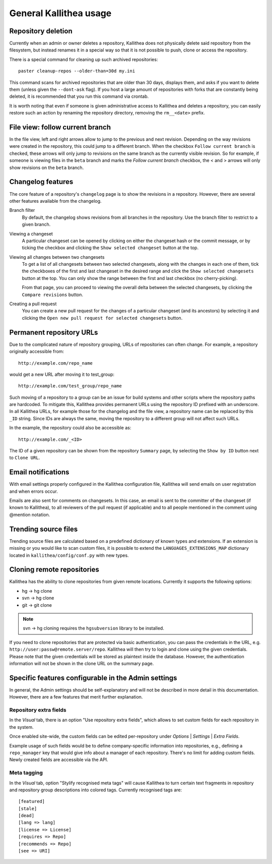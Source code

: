 .. _general:

=======================
General Kallithea usage
=======================


Repository deletion
-------------------

Currently when an admin or owner deletes a repository, Kallithea does
not physically delete said repository from the filesystem, but instead
renames it in a special way so that it is not possible to push, clone
or access the repository.

There is a special command for cleaning up such archived repositories::

    paster cleanup-repos --older-than=30d my.ini

This command scans for archived repositories that are older than
30 days, displays them, and asks if you want to delete them (unless given
the ``--dont-ask`` flag). If you host a large amount of repositories with
forks that are constantly being deleted, it is recommended that you run this
command via crontab.

It is worth noting that even if someone is given administrative access to
Kallithea and deletes a repository, you can easily restore such an action by
renaming the repository directory, removing the ``rm__<date>`` prefix.


File view: follow current branch
--------------------------------

In the file view, left and right arrows allow to jump to the previous and next
revision. Depending on the way revisions were created in the repository, this
could jump to a different branch.  When the checkbox ``Follow current branch``
is checked, these arrows will only jump to revisions on the same branch as the
currently visible revision.  So for example, if someone is viewing files in the
``beta`` branch and marks the `Follow current branch` checkbox, the < and >
arrows will only show revisions on the ``beta`` branch.


Changelog features
------------------

The core feature of a repository's ``changelog`` page is to show the revisions
in a repository. However, there are several other features available from the
changelog.

Branch filter
  By default, the changelog shows revisions from all branches in the
  repository. Use the branch filter to restrict to a given branch.

Viewing a changeset
  A particular changeset can be opened by clicking on either the changeset
  hash or the commit message, or by ticking the checkbox and clicking the
  ``Show selected changeset`` button at the top.

Viewing all changes between two changesets
  To get a list of all changesets between two selected changesets, along with
  the changes in each one of them, tick the checkboxes of the first and
  last changeset in the desired range and click the ``Show selected changesets``
  button at the top. You can only show the range between the first and last
  checkbox (no cherry-picking).

  From that page, you can proceed to viewing the overall delta between the
  selected changesets, by clicking the ``Compare revisions`` button.

Creating a pull request
  You can create a new pull request for the changes of a particular changeset
  (and its ancestors) by selecting it and clicking the ``Open new pull request
  for selected changesets`` button.


Permanent repository URLs
-------------------------

Due to the complicated nature of repository grouping, URLs of repositories
can often change. For example, a repository originally accessible from::

  http://example.com/repo_name

would get a new URL after moving it to test_group::

  http://example.com/test_group/repo_name

Such moving of a repository to a group can be an issue for build systems and
other scripts where the repository paths are hardcoded. To mitigate this,
Kallithea provides permanent URLs using the repository ID prefixed with an
underscore. In all Kallithea URLs, for example those for the changelog and the
file view, a repository name can be replaced by this ``_ID`` string. Since IDs
are always the same, moving the repository to a different group will not affect
such URLs.

In the example, the repository could also be accessible as::

  http://example.com/_<ID>

The ID of a given repository can be shown from the repository ``Summary`` page,
by selecting the ``Show by ID`` button next to ``Clone URL``.


Email notifications
-------------------

With email settings properly configured in the Kallithea
configuration file, Kallithea will send emails on user registration and when
errors occur.

Emails are also sent for comments on changesets. In this case, an email is sent
to the committer of the changeset (if known to Kallithea), to all reviewers of
the pull request (if applicable) and to all people mentioned in the comment
using @mention notation.


Trending source files
---------------------

Trending source files are calculated based on a predefined dictionary of known
types and extensions. If an extension is missing or you would like to scan
custom files, it is possible to extend the ``LANGUAGES_EXTENSIONS_MAP``
dictionary located in ``kallithea/config/conf.py`` with new types.


Cloning remote repositories
---------------------------

Kallithea has the ability to clone repositories from given remote locations.
Currently it supports the following options:

- hg  -> hg clone
- svn -> hg clone
- git -> git clone

.. note:: svn -> hg cloning requires the ``hgsubversion`` library to be
   installed.

If you need to clone repositories that are protected via basic authentication,
you can pass the credentials in the URL, e.g.
``http://user:passw@remote.server/repo``. Kallithea will then try to login and
clone using the given credentials. Please note that the given credentials will
be stored as plaintext inside the database. However, the authentication
information will not be shown in the clone URL on the summary page.


Specific features configurable in the Admin settings
----------------------------------------------------

In general, the Admin settings should be self-explanatory and will not be
described in more detail in this documentation. However, there are a few
features that merit further explanation.

Repository extra fields
~~~~~~~~~~~~~~~~~~~~~~~

In the *Visual* tab, there is an option "Use repository extra
fields", which allows to set custom fields for each repository in the system.

Once enabled site-wide, the custom fields can be edited per-repository under
*Options* | *Settings* | *Extra Fields*.

Example usage of such fields would be to define company-specific information
into repositories, e.g., defining a ``repo_manager`` key that would give info
about a manager of each repository.  There's no limit for adding custom fields.
Newly created fields are accessible via the API.

Meta tagging
~~~~~~~~~~~~

In the *Visual* tab, option "Stylify recognised meta tags" will cause Kallithea
to turn certain text fragments in repository and repository group
descriptions into colored tags. Currently recognised tags are::

    [featured]
    [stale]
    [dead]
    [lang => lang]
    [license => License]
    [requires => Repo]
    [recommends => Repo]
    [see => URI]
